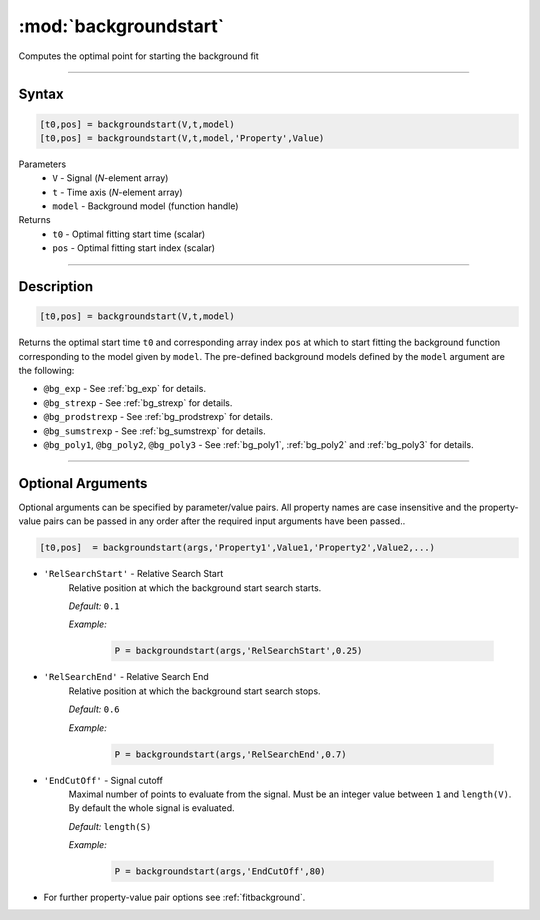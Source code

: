 .. highlight:: matlab
.. _backgroundstart:

***********************
:mod:`backgroundstart`
***********************

Computes the optimal point for starting the background fit

-----------------------------


Syntax
=========================================

.. code-block:: matlab

    [t0,pos] = backgroundstart(V,t,model)
    [t0,pos] = backgroundstart(V,t,model,'Property',Value)

Parameters
    *   ``V`` - Signal (*N*-element array)
    *   ``t`` - Time axis (*N*-element array)
    *   ``model`` - Background model (function handle)
Returns
    *   ``t0`` - Optimal fitting start time (scalar)
    *   ``pos`` - Optimal fitting start index (scalar)

-----------------------------


Description
=========================================

.. code-block:: matlab

    [t0,pos] = backgroundstart(V,t,model)

Returns the optimal start time ``t0`` and corresponding array index ``pos`` at which to start fitting the background function corresponding to the model given by ``model``. The pre-defined background models defined by the ``model`` argument are the following:

* ``@bg_exp`` - See :ref:`bg_exp` for details.

* ``@bg_strexp`` -  See :ref:`bg_strexp` for details.

* ``@bg_prodstrexp`` -  See :ref:`bg_prodstrexp` for details.

* ``@bg_sumstrexp`` -  See :ref:`bg_sumstrexp` for details.

*  ``@bg_poly1``, ``@bg_poly2``, ``@bg_poly3`` - See :ref:`bg_poly1`, :ref:`bg_poly2` and :ref:`bg_poly3`  for details.

.. image:: ../images/backgroundstart1.svg

-----------------------------


Optional Arguments
=========================================

Optional arguments can be specified by parameter/value pairs. All property names are case insensitive and the property-value pairs can be passed in any order after the required input arguments have been passed..

.. code-block:: matlab

    [t0,pos]  = backgroundstart(args,'Property1',Value1,'Property2',Value2,...)


- ``'RelSearchStart'`` - Relative Search Start
    Relative position at which the background start search starts.

    *Default:* ``0.1``

    *Example:*

		.. code-block:: matlab

			P = backgroundstart(args,'RelSearchStart',0.25)

- ``'RelSearchEnd'`` - Relative Search End
    Relative position at which the background start search stops.

    *Default:* ``0.6``

    *Example:*

		.. code-block:: matlab

			P = backgroundstart(args,'RelSearchEnd',0.7)

- ``'EndCutOff'`` - Signal cutoff
    Maximal number of points to evaluate from the signal. Must be an integer value between ``1`` and ``length(V)``. By default the whole signal is evaluated. 

    *Default:* ``length(S)``

    *Example:*

		.. code-block:: matlab

			P = backgroundstart(args,'EndCutOff',80)

- For further property-value pair options see :ref:`fitbackground`.

